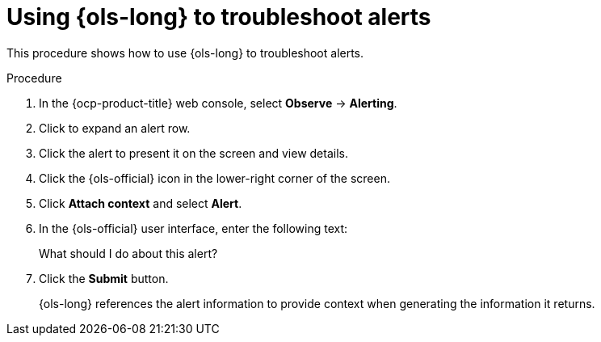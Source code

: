 // This module is used in the following assemblies:
// ols-using-openshift-lightspeed.adoc

:_mod-docs-content-type: PROCEDURE
[id="ols-using-lightspeed-to-troubleshoot-alerts_{context}"]
= Using {ols-long} to troubleshoot alerts

This procedure shows how to use {ols-long} to troubleshoot alerts. 

.Procedure

. In the {ocp-product-title} web console, select *Observe* -> *Alerting*.

. Click to expand an alert row.

. Click the alert to present it on the screen and view details.

. Click the {ols-official} icon in the lower-right corner of the screen.

. Click *Attach context* and select *Alert*.

. In the {ols-official} user interface, enter the following text:
+
What should I do about this alert?

. Click the *Submit* button.
+
{ols-long} references the alert information to provide context when generating the information it returns.
